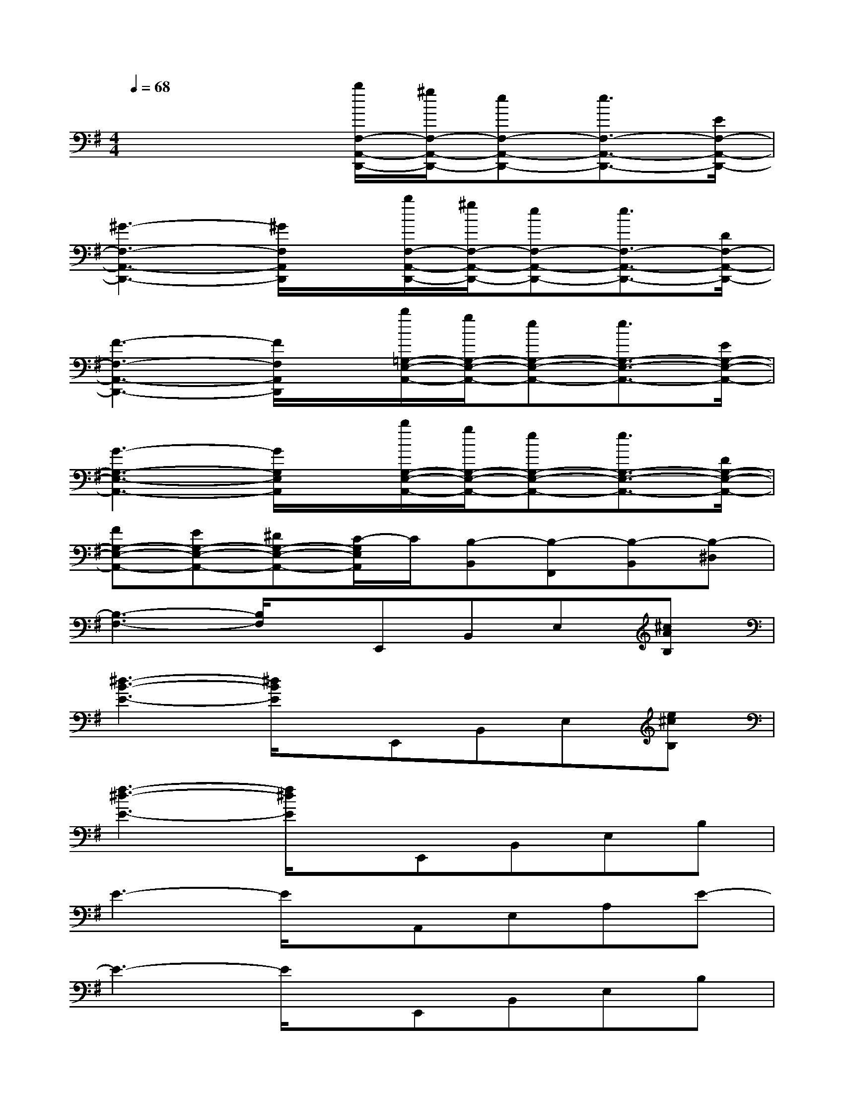 X:1
T:
M:4/4
L:1/8
Q:1/4=68
K:G%1sharps
V:1
x4[b/2F,/2-A,,/2-D,,/2-][^g/2F,/2-A,,/2-D,,/2-][eF,-A,,-D,,-][e3/2F,3/2-A,,3/2-D,,3/2-][E/2F,/2-A,,/2-D,,/2-]|
[^G3-F,3-A,,3-D,,3-][^G/2F,/2A,,/2D,,/2]x/2[b/2F,/2-A,,/2-D,,/2-][^g/2F,/2-A,,/2-D,,/2-][eF,-A,,-D,,-][e3/2F,3/2-A,,3/2-D,,3/2-][D/2F,/2-A,,/2-D,,/2-]|
[F3-F,3-A,,3-D,,3-][F/2F,/2A,,/2D,,/2]x/2[b/2=G,/2-E,/2-A,,/2-][g/2G,/2-E,/2-A,,/2-][eG,-E,-A,,-][e3/2G,3/2-E,3/2-A,,3/2-][E/2G,/2-E,/2-A,,/2-]|
[G3-G,3-E,3-A,,3-][G/2G,/2E,/2A,,/2]x/2[b/2G,/2-E,/2-A,,/2-][g/2G,/2-E,/2-A,,/2-][eG,-E,-A,,-][e3/2G,3/2-E,3/2-A,,3/2-][D/2G,/2-E,/2-A,,/2-]|
[FG,-E,-A,,-][EG,-E,-A,,-][^DG,-E,-A,,-][C/2-G,/2E,/2A,,/2]C/2[B,-B,,][B,-F,,][B,-B,,][B,-^D,]|
[B,3-F,3-][B,/2F,/2]x/2E,,B,,E,[^cAB,]|
[^d3-B3-E3-][^d/2B/2E/2]x/2E,,B,,E,[e^cB,]|
[f3-^d3-E3-][f/2^d/2E/2]x/2E,,B,,E,B,|
E3-E/2x/2A,,E,A,E-|
E3-E/2x/2E,,B,,E,B,|
E3-E/2x/2A,,E,A,E-|
E3-E/2x/2E,,B,,E,B,|
E3-E/2x/2B,,,F,,B,,=D,|
F,3-F,/2x/2A,,,E,,A,,=C,|
E,3-E,/2x/2B,,,F,,B,,^D,|
F,=D,B,,A,,E,,C,E,B,
